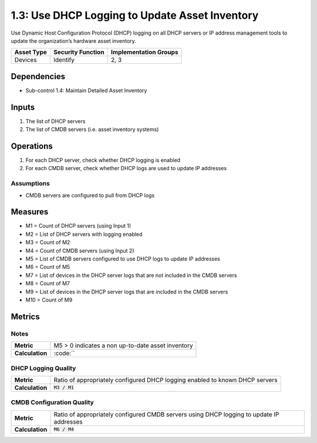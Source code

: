 1.3: Use DHCP Logging to Update Asset Inventory
=========================================================
Use Dynamic Host Configuration Protocol (DHCP) logging on all DHCP servers or IP address management tools to update the organization’s hardware asset inventory.

.. list-table::
	:header-rows: 1

	* - Asset Type
	  - Security Function
	  - Implementation Groups
	* - Devices
	  - Identify
	  - 2, 3

Dependencies
------------
* Sub-control 1.4: Maintain Detailed Asset Inventory

Inputs
-----------
#. The list of DHCP servers
#. The list of CMDB servers (i.e. asset inventory systems)

Operations
----------
#. For each DHCP server, check whether DHCP logging is enabled
#. For each CMDB server, check whether DHCP logs are used to update IP addresses

Assumptions
^^^^^^^^^^^
* CMDB servers are configured to pull from DHCP logs

Measures
--------
* M1 = Count of DHCP servers (using Input 1)
* M2 = List of DHCP servers with logging enabled
* M3 = Count of M2
* M4 = Count of CMDB servers (using Input 2)
* M5 = List of CMDB servers configured to use DHCP logs to update IP addresses
* M6 = Count of M5
* M7 = List of devices in the DHCP server logs that are not included in the CMDB servers
* M8 = Count of M7
* M9 = List of devices in the DHCP server logs that are included in the CMDB servers
* M10 = Count of M9

Metrics
-------

Notes
^^^^^
.. list-table::

	* - **Metric**
	  - | M5 > 0 indicates a non up-to-date asset inventory
	* - **Calculation**
	  - :code:``

DHCP Logging Quality
^^^^^^^^^^^^^^^^^^^^
.. list-table::

	* - **Metric**
	  - | Ratio of appropriately configured DHCP logging enabled to known DHCP servers
	* - **Calculation**
	  - :code:`M3 / M1`

CMDB Configuration Quality
^^^^^^^^^^^^^^^^^^^^^^^^^^
.. list-table::

	* - **Metric**
	  - | Ratio of appropriately configured CMDB servers using DHCP logging to update IP addresses
	* - **Calculation**
	  - :code:`M6 / M4`

.. history
.. authors
.. license
